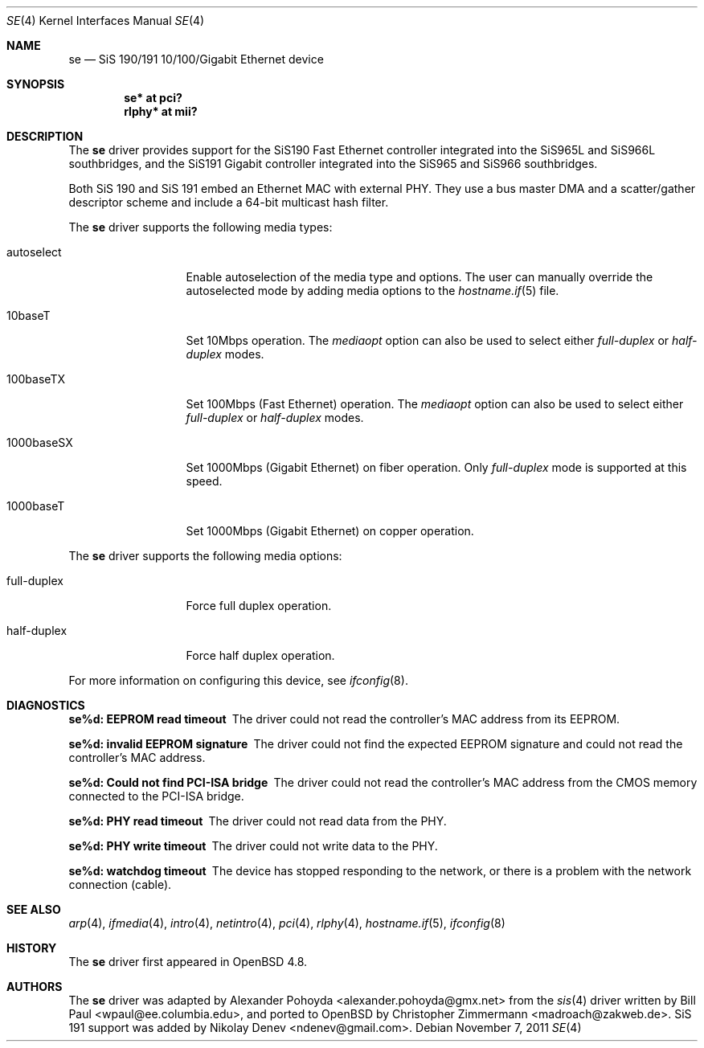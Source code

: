 .\"	$OpenBSD: se.4,v 1.5 2011/11/07 17:40:47 mikeb Exp $
.\"
.\" Copyright (c) 2010
.\"	Christopher Zimmermann <madroach@zakweb.de>. All rights reserved.
.\" Copyright (c) 1997, 1998, 1999
.\"	Bill Paul <wpaul@ee.columbia.edu>. All rights reserved.
.\"
.\" Redistribution and use in source and binary forms, with or without
.\" modification, are permitted provided that the following conditions
.\" are met:
.\" 1. Redistributions of source code must retain the above copyright
.\"    notice, this list of conditions and the following disclaimer.
.\" 2. Redistributions in binary form must reproduce the above copyright
.\"    notice, this list of conditions and the following disclaimer in the
.\"    documentation and/or other materials provided with the distribution.
.\" 3. All advertising materials mentioning features or use of this software
.\"    must display the following acknowledgement:
.\"	This product includes software developed by Bill Paul.
.\" 4. Neither the name of the author nor the names of any co-contributors
.\"    may be used to endorse or promote products derived from this software
.\"   without specific prior written permission.
.\"
.\" THIS SOFTWARE IS PROVIDED BY Bill Paul AND CONTRIBUTORS ``AS IS'' AND
.\" ANY EXPRESS OR IMPLIED WARRANTIES, INCLUDING, BUT NOT LIMITED TO, THE
.\" IMPLIED WARRANTIES OF MERCHANTABILITY AND FITNESS FOR A PARTICULAR PURPOSE
.\" ARE DISCLAIMED.  IN NO EVENT SHALL Bill Paul OR THE VOICES IN HIS HEAD
.\" BE LIABLE FOR ANY DIRECT, INDIRECT, INCIDENTAL, SPECIAL, EXEMPLARY, OR
.\" CONSEQUENTIAL DAMAGES (INCLUDING, BUT NOT LIMITED TO, PROCUREMENT OF
.\" SUBSTITUTE GOODS OR SERVICES; LOSS OF USE, DATA, OR PROFITS; OR BUSINESS
.\" INTERRUPTION) HOWEVER CAUSED AND ON ANY THEORY OF LIABILITY, WHETHER IN
.\" CONTRACT, STRICT LIABILITY, OR TORT (INCLUDING NEGLIGENCE OR OTHERWISE)
.\" ARISING IN ANY WAY OUT OF THE USE OF THIS SOFTWARE, EVEN IF ADVISED OF
.\" THE POSSIBILITY OF SUCH DAMAGE.
.\"
.\" $FreeBSD: src/share/man/man4/sis.4,v 1.2 1999/11/15 23:14:27 phantom Exp $
.\"
.Dd $Mdocdate: November 7 2011 $
.Dt SE 4
.Os
.Sh NAME
.Nm se
.Nd SiS 190/191 10/100/Gigabit Ethernet device
.Sh SYNOPSIS
.Cd "se* at pci?"
.Cd "rlphy* at mii?"
.Sh DESCRIPTION
The
.Nm
driver provides support for the SiS190 Fast Ethernet controller
integrated into the SiS965L and SiS966L southbridges,
and the SiS191 Gigabit controller
integrated into the SiS965 and SiS966 southbridges.
.Pp
Both SiS 190 and SiS 191 embed an Ethernet MAC with external PHY.
They use a bus master DMA and a scatter/gather descriptor scheme
and include a 64-bit multicast hash filter.
.Pp
The
.Nm
driver supports the following media types:
.Bl -tag -width full-duplex
.It autoselect
Enable autoselection of the media type and options.
The user can manually override
the autoselected mode by adding media options to the
.Xr hostname.if 5
file.
.It 10baseT
Set 10Mbps operation.
The
.Ar mediaopt
option can also be used to select either
.Ar full-duplex
or
.Ar half-duplex
modes.
.It 100baseTX
Set 100Mbps (Fast Ethernet) operation.
The
.Ar mediaopt
option can also be used to select either
.Ar full-duplex
or
.Ar half-duplex
modes.
.It 1000baseSX
Set 1000Mbps (Gigabit Ethernet) on fiber operation.
Only
.Ar full-duplex
mode is supported at this speed.
.It 1000baseT
Set 1000Mbps (Gigabit Ethernet) on copper operation.
.El
.Pp
The
.Nm
driver supports the following media options:
.Bl -tag -width full-duplex
.It full-duplex
Force full duplex operation.
.It half-duplex
Force half duplex operation.
.El
.Pp
For more information on configuring this device, see
.Xr ifconfig 8 .
.Sh DIAGNOSTICS
.Bl -diag
.It "se%d: EEPROM read timeout"
The driver could not read the controller's MAC address from its EEPROM.
.It "se%d: invalid EEPROM signature"
The driver could not find the expected EEPROM signature and could not read
the controller's MAC address.
.It "se%d: Could not find PCI-ISA bridge"
The driver could not read the controller's MAC address from the CMOS memory
connected to the PCI-ISA bridge.
.It "se%d: PHY read timeout"
The driver could not read data from the PHY.
.It "se%d: PHY write timeout"
The driver could not write data to the PHY.
.It "se%d: watchdog timeout"
The device has stopped responding to the network, or there is a problem with
the network connection (cable).
.El
.Sh SEE ALSO
.Xr arp 4 ,
.Xr ifmedia 4 ,
.Xr intro 4 ,
.Xr netintro 4 ,
.Xr pci 4 ,
.Xr rlphy 4 ,
.Xr hostname.if 5 ,
.Xr ifconfig 8
.Sh HISTORY
The
.Nm
driver first appeared in
.Ox 4.8 .
.Sh AUTHORS
.An -nosplit
The
.Nm
driver was adapted by
.An Alexander Pohoyda Aq alexander.pohoyda@gmx.net
from the
.Xr sis 4
driver written by
.An Bill Paul Aq wpaul@ee.columbia.edu ,
and ported to
.Ox
by
.An Christopher Zimmermann Aq madroach@zakweb.de .
SiS 191 support was added by
.An Nikolay Denev Aq ndenev@gmail.com .
